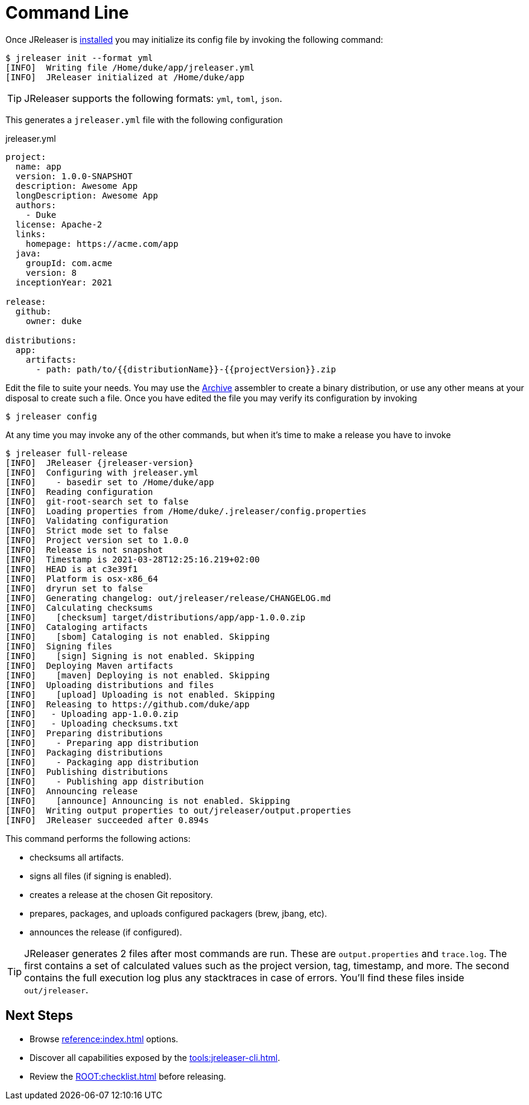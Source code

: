= Command Line

Once JReleaser is xref:ROOT:install.adoc#_cli[installed] you may initialize its config file by invoking the following command:

[source]
----
$ jreleaser init --format yml
[INFO]  Writing file /Home/duke/app/jreleaser.yml
[INFO]  JReleaser initialized at /Home/duke/app
----

TIP: JReleaser supports the following formats: `yml`, `toml`, `json`.

This generates a `jreleaser.yml` file with the following configuration

[source,yaml]
[subs="+macros"]
.jreleaser.yml
----
project:
  name: app
  version: 1.0.0-SNAPSHOT
  description: Awesome App
  longDescription: Awesome App
  authors:
    - Duke
  license: Apache-2
  links:
    homepage: pass:[https://acme.com/app]
  java:
    groupId: com.acme
    version: 8
  inceptionYear: 2021

release:
  github:
    owner: duke

distributions:
  app:
    artifacts:
      - path: path/to/{{distributionName}}-{{projectVersion}}.zip
----

Edit the file to suite your needs. You may use the xref:reference:assemble/archive.adoc[Archive] assembler to
create a binary distribution, or use any other means at your disposal to create such a file.
Once you have edited the file you may verify its configuration by invoking

[source]
----
$ jreleaser config
----

At any time you may invoke any of the other commands, but when it's time to make a release you have to invoke

[source]
[subs="+macros,attributes"]
----
$ jreleaser full-release
[INFO]  JReleaser {jreleaser-version}
[INFO]  Configuring with jreleaser.yml
[INFO]    - basedir set to /Home/duke/app
[INFO]  Reading configuration
[INFO]  git-root-search set to false
[INFO]  Loading properties from /Home/duke/.jreleaser/config.properties
[INFO]  Validating configuration
[INFO]  Strict mode set to false
[INFO]  Project version set to 1.0.0
[INFO]  Release is not snapshot
[INFO]  Timestamp is 2021-03-28T12:25:16.219+02:00
[INFO]  HEAD is at c3e39f1
[INFO]  Platform is osx-x86_64
[INFO]  dryrun set to false
[INFO]  Generating changelog: out/jreleaser/release/CHANGELOG.md
[INFO]  Calculating checksums
[INFO]    [checksum] target/distributions/app/app-1.0.0.zip
[INFO]  Cataloging artifacts
[INFO]    [sbom] Cataloging is not enabled. Skipping
[INFO]  Signing files
[INFO]    [sign] Signing is not enabled. Skipping
[INFO]  Deploying Maven artifacts
[INFO]    [maven] Deploying is not enabled. Skipping
[INFO]  Uploading distributions and files
[INFO]    [upload] Uploading is not enabled. Skipping
[INFO]  Releasing to pass:[https://github.com/duke/app]
[INFO]   - Uploading app-1.0.0.zip
[INFO]   - Uploading checksums.txt
[INFO]  Preparing distributions
[INFO]    - Preparing app distribution
[INFO]  Packaging distributions
[INFO]    - Packaging app distribution
[INFO]  Publishing distributions
[INFO]    - Publishing app distribution
[INFO]  Announcing release
[INFO]    [announce] Announcing is not enabled. Skipping
[INFO]  Writing output properties to out/jreleaser/output.properties
[INFO]  JReleaser succeeded after 0.894s
----

This command performs the following actions:

* checksums all artifacts.
* signs all files (if signing is enabled).
* creates a release at the chosen Git repository.
* prepares, packages, and uploads configured packagers (brew, jbang, etc).
* announces the release (if configured).

TIP: JReleaser generates 2 files after most commands are run. These are `output.properties` and `trace.log`. The first
contains a set of calculated values such as the project version, tag, timestamp, and more. The second contains the
full execution log plus any stacktraces in case of errors. You'll find these files inside `out/jreleaser`.

== Next Steps

* Browse xref:reference:index.adoc[] options.
* Discover all capabilities exposed by the xref:tools:jreleaser-cli.adoc[].
* Review the xref:ROOT:checklist.adoc[] before releasing.
